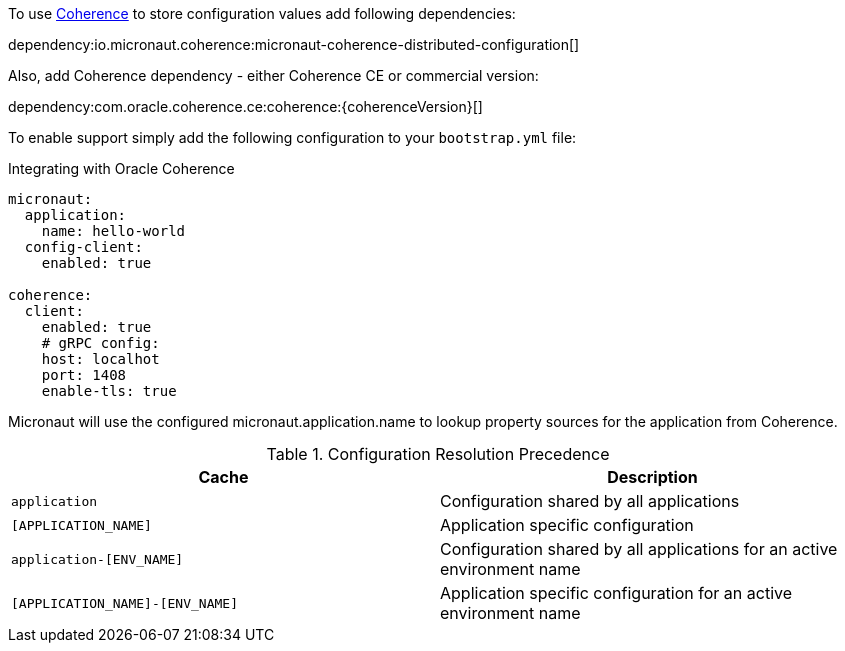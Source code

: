 To use link:{coherenceHome}[Coherence] to store configuration values add following dependencies:

dependency:io.micronaut.coherence:micronaut-coherence-distributed-configuration[]

Also, add Coherence dependency - either Coherence CE or commercial version:

dependency:com.oracle.coherence.ce:coherence:{coherenceVersion}[]

To enable support simply add the following configuration to your `bootstrap.yml` file:

.Integrating with Oracle Coherence
[source,yaml]
----
micronaut:
  application:
    name: hello-world
  config-client:
    enabled: true

coherence:
  client:
    enabled: true
    # gRPC config:
    host: localhot
    port: 1408
    enable-tls: true
----

Micronaut will use the configured micronaut.application.name to lookup property sources for the application from Coherence.

.Configuration Resolution Precedence
|===
|Cache|Description

|`application`
|Configuration shared by all applications

|`[APPLICATION_NAME]`
|Application specific configuration

|`application-[ENV_NAME]`
|Configuration shared by all applications for an active environment name

|`[APPLICATION_NAME]-[ENV_NAME]`
|Application specific configuration for an active environment name

|===

